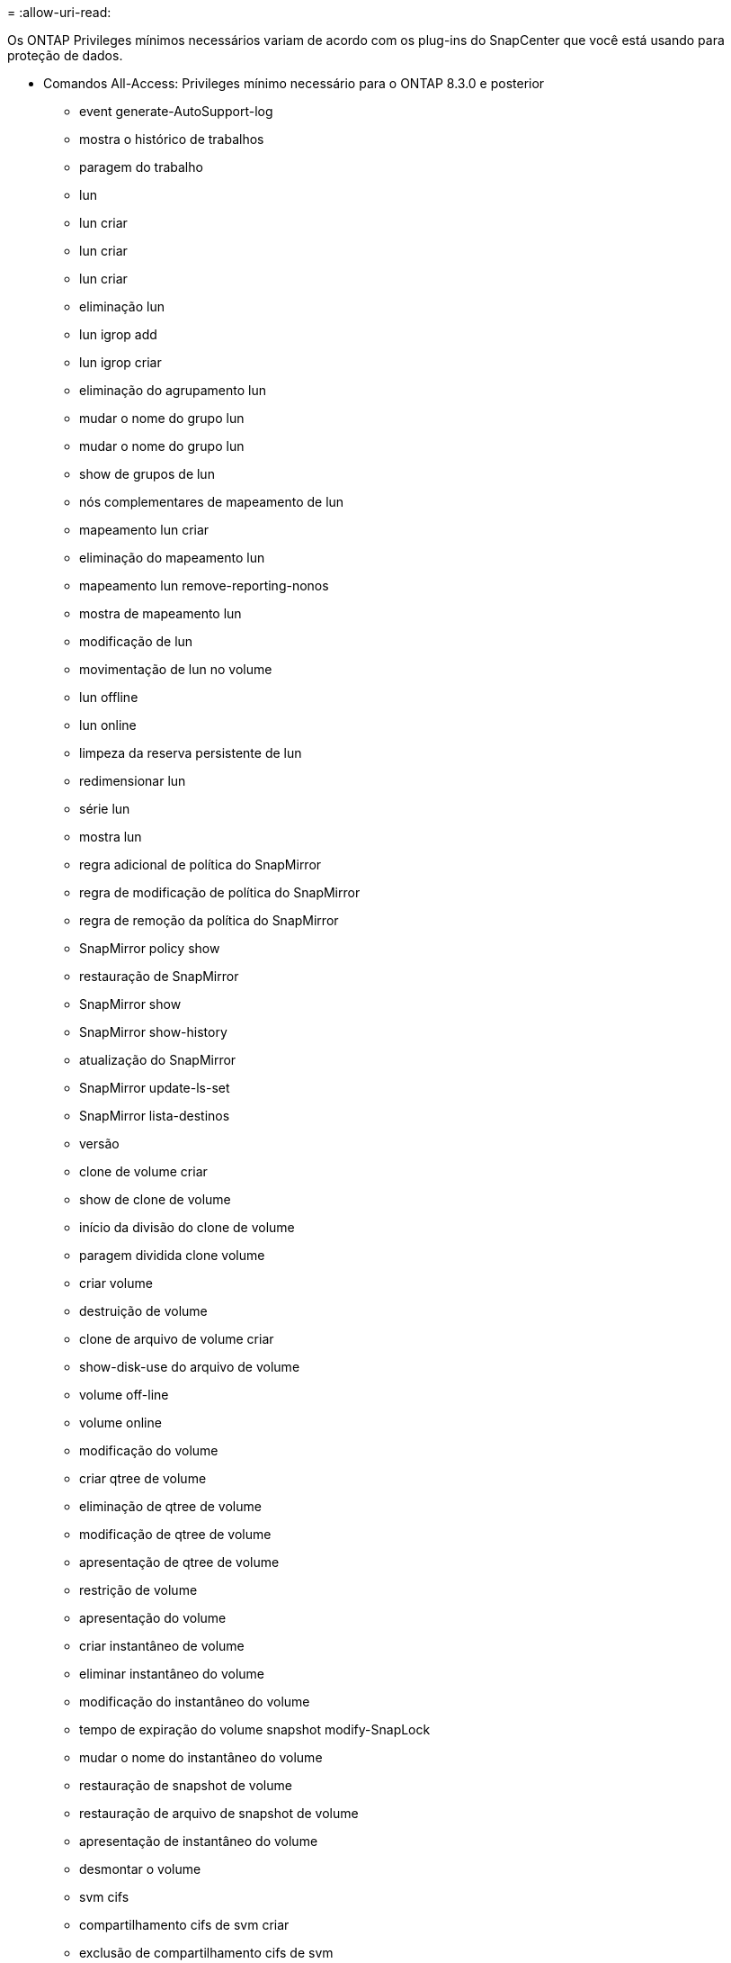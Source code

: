 = 
:allow-uri-read: 


Os ONTAP Privileges mínimos necessários variam de acordo com os plug-ins do SnapCenter que você está usando para proteção de dados.

* Comandos All-Access: Privileges mínimo necessário para o ONTAP 8.3.0 e posterior
+
** event generate-AutoSupport-log
** mostra o histórico de trabalhos
** paragem do trabalho
** lun
** lun criar
** lun criar
** lun criar
** eliminação lun
** lun igrop add
** lun igrop criar
** eliminação do agrupamento lun
** mudar o nome do grupo lun
** mudar o nome do grupo lun
** show de grupos de lun
** nós complementares de mapeamento de lun
** mapeamento lun criar
** eliminação do mapeamento lun
** mapeamento lun remove-reporting-nonos
** mostra de mapeamento lun
** modificação de lun
** movimentação de lun no volume
** lun offline
** lun online
** limpeza da reserva persistente de lun
** redimensionar lun
** série lun
** mostra lun
** regra adicional de política do SnapMirror
** regra de modificação de política do SnapMirror
** regra de remoção da política do SnapMirror
** SnapMirror policy show
** restauração de SnapMirror
** SnapMirror show
** SnapMirror show-history
** atualização do SnapMirror
** SnapMirror update-ls-set
** SnapMirror lista-destinos
** versão
** clone de volume criar
** show de clone de volume
** início da divisão do clone de volume
** paragem dividida clone volume
** criar volume
** destruição de volume
** clone de arquivo de volume criar
** show-disk-use do arquivo de volume
** volume off-line
** volume online
** modificação do volume
** criar qtree de volume
** eliminação de qtree de volume
** modificação de qtree de volume
** apresentação de qtree de volume
** restrição de volume
** apresentação do volume
** criar instantâneo de volume
** eliminar instantâneo do volume
** modificação do instantâneo do volume
** tempo de expiração do volume snapshot modify-SnapLock
** mudar o nome do instantâneo do volume
** restauração de snapshot de volume
** restauração de arquivo de snapshot de volume
** apresentação de instantâneo do volume
** desmontar o volume
** svm cifs
** compartilhamento cifs de svm criar
** exclusão de compartilhamento cifs de svm
** apresentação do shadowcopy cifs de svm
** exibição de compartilhamento cifs de svm
** mostra cifs de svm
** política de exportação de svm
** criação de política de exportação de svm
** exclusão da política de exportação do svm
** regra de política de exportação de svm criar
** a regra de política de exportação do svm é exibida
** exibição da política de exportação do svm
** svm iscsi
** apresentação da ligação iscsi de svm
** mostra o svm


* Comandos somente leitura: Privileges mínimo necessário para o ONTAP 8.3.0 e posterior
+
** interface de rede
** mostra da interface de rede
** svm



